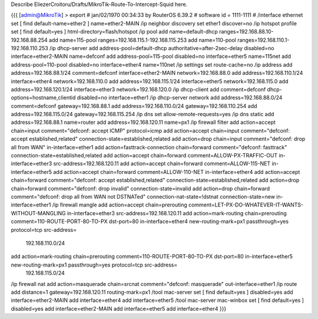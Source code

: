 Describe EliezerCroitoru/Drafts/MikroTik-Route-To-Intercept-Squid here.

{{{
[admin@MikroTik] > export 
# jan/02/1970 00:34:33 by RouterOS 6.39.2
# software id = 1111-1111
#
/interface ethernet
set [ find default-name=ether2 ] name=ether2-MAIN
/ip neighbor discovery
set ether1 discover=no
/ip hotspot profile
set [ find default=yes ] html-directory=flash/hotspot
/ip pool
add name=default-dhcp ranges=192.168.88.10-192.168.88.254
add name=115-pool ranges=192.168.115.1-192.168.115.253
add name=110-pool ranges=192.168.110.1-192.168.110.253
/ip dhcp-server
add address-pool=default-dhcp authoritative=after-2sec-delay disabled=no interface=ether2-MAIN name=defconf
add address-pool=115-pool disabled=no interface=ether5 name=115net
add address-pool=110-pool disabled=no interface=ether4 name=110net
/ip settings
set route-cache=no
/ip address
add address=192.168.88.1/24 comment=defconf interface=ether2-MAIN network=192.168.88.0
add address=192.168.110.1/24 interface=ether4 network=192.168.110.0
add address=192.168.115.1/24 interface=ether5 network=192.168.115.0
add address=192.168.120.1/24 interface=ether3 network=192.168.120.0
/ip dhcp-client
add comment=defconf dhcp-options=hostname,clientid disabled=no interface=ether1
/ip dhcp-server network
add address=192.168.88.0/24 comment=defconf gateway=192.168.88.1
add address=192.168.110.0/24 gateway=192.168.110.254
add address=192.168.115.0/24 gateway=192.168.115.254
/ip dns
set allow-remote-requests=yes
/ip dns static
add address=192.168.88.1 name=router
add address=192.168.120.11 name=px1
/ip firewall filter
add action=accept chain=input comment="defconf: accept ICMP" protocol=icmp
add action=accept chain=input comment="defconf: accept established,related" connection-state=established,related
add action=drop chain=input comment="defconf: drop all from WAN" in-interface=ether1
add action=fasttrack-connection chain=forward comment="defconf: fasttrack" connection-state=established,related
add action=accept chain=forward comment=ALLOW-PX-TRAFFIC-OUT in-interface=ether3 src-address=192.168.120.11
add action=accept chain=forward comment=ALLOW-115-NET in-interface=ether5
add action=accept chain=forward comment=ALLOW-110-NET in-interface=ether4
add action=accept chain=forward comment="defconf: accept established,related" connection-state=established,related
add action=drop chain=forward comment="defconf: drop invalid" connection-state=invalid
add action=drop chain=forward comment="defconf:  drop all from WAN not DSTNATed" connection-nat-state=!dstnat connection-state=new in-interface=ether1
/ip firewall mangle
add action=accept chain=prerouting comment=LET-PX-DO-WHATEVER-IT-WANTS-WITHOUT-MANGLING in-interface=ether3 src-address=192.168.120.11
add action=mark-routing chain=prerouting comment=110-ROUTE-PORT-80-TO-PX dst-port=80 in-interface=ether4 new-routing-mark=px1 passthrough=yes protocol=tcp src-address=\
    192.168.110.0/24
add action=mark-routing chain=prerouting comment=110-ROUTE-PORT-80-TO-PX dst-port=80 in-interface=ether5 new-routing-mark=px1 passthrough=yes protocol=tcp src-address=\
    192.168.115.0/24
/ip firewall nat
add action=masquerade chain=srcnat comment="defconf: masquerade" out-interface=ether1
/ip route
add distance=1 gateway=192.168.120.11 routing-mark=px1
/tool mac-server
set [ find default=yes ] disabled=yes
add interface=ether2-MAIN
add interface=ether4
add interface=ether5
/tool mac-server mac-winbox
set [ find default=yes ] disabled=yes
add interface=ether2-MAIN
add interface=ether5
add interface=ether4
}}}
